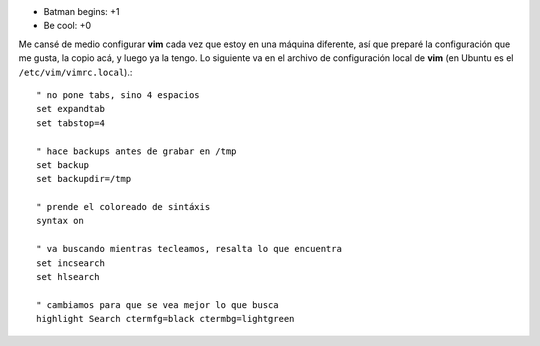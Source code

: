 .. title: Películas y configuración
.. date: 2005-07-01 01:29:19
.. tags: películas, vim, configuración

- Batman begins: +1

- Be cool: +0

Me cansé de medio configurar **vim** cada vez que estoy en una máquina diferente, así que preparé la configuración que me gusta, la copio acá, y luego ya la tengo. Lo siguiente va en el archivo de configuración local de **vim** (en Ubuntu es el ``/etc/vim/vimrc.local``).::

    " no pone tabs, sino 4 espacios
    set expandtab
    set tabstop=4

    " hace backups antes de grabar en /tmp
    set backup
    set backupdir=/tmp

    " prende el coloreado de sintáxis
    syntax on

    " va buscando mientras tecleamos, resalta lo que encuentra
    set incsearch
    set hlsearch

    " cambiamos para que se vea mejor lo que busca
    highlight Search ctermfg=black ctermbg=lightgreen
